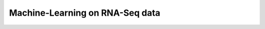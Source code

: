 Machine-Learning on RNA-Seq data
================================

.. todo:: 
   Include jupyter notebooks

